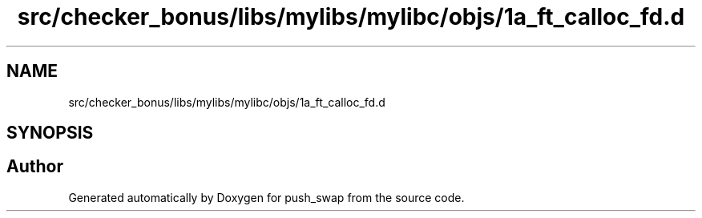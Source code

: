 .TH "src/checker_bonus/libs/mylibs/mylibc/objs/1a_ft_calloc_fd.d" 3 "Thu Mar 20 2025 16:01:00" "push_swap" \" -*- nroff -*-
.ad l
.nh
.SH NAME
src/checker_bonus/libs/mylibs/mylibc/objs/1a_ft_calloc_fd.d
.SH SYNOPSIS
.br
.PP
.SH "Author"
.PP 
Generated automatically by Doxygen for push_swap from the source code\&.

